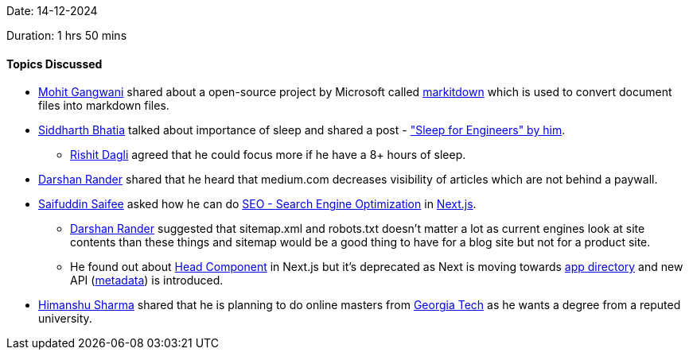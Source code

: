 Date: 14-12-2024

Duration: 1 hrs 50 mins

==== Topics Discussed

* link:https://twitter.com/mohit_explores[Mohit Gangwani^] shared about a open-source project by Microsoft called link:https://github.com/microsoft/markitdown[markitdown] which is used to convert document files into markdown files.
* link:https://twitter.com/Darth_Sid512[Siddharth Bhatia^] talked about importance of sleep and shared a post - link:https://rlim.com/sleepforengineers["Sleep for Engineers" by him^].
	** link:https://twitter.com/rishit_dagli[Rishit Dagli^] agreed that he could focus more if he have a 8+ hours of sleep.
* link:https://twitter.com/SirusTweets[Darshan Rander^] shared that he heard that medium.com decreases visibility of articles which are not behind a paywall.
* link:https://twitter.com/SaifSaifee_dev[Saifuddin Saifee^] asked how he can do link:https://www.geeksforgeeks.org/search-engine-optimization-seo-basics/[SEO - Search Engine Optimization] in link:https://nextjs.org/[Next.js^].
	** link:https://twitter.com/SirusTweets[Darshan Rander^] suggested that sitemap.xml and robots.txt doesn't matter a lot as current engines look at site contents than these things and sitemap would be a good thing to have for a blog site but not for a product site.
	** He found out about link:https://nextjs.org/docs/pages/api-reference/components/head[Head Component] in Next.js but it's deprecated as Next is moving towards link:https://nextjs.org/docs/pages/building-your-application/upgrading/app-router-migration[app directory] and new API (link:https://nextjs.org/docs/app/building-your-application/optimizing/metadata[metadata]) is introduced.
* link:https://twitter.com/_SharmaHimanshu[Himanshu Sharma^] shared that he is planning to do online masters from link:https://omscs.gatech.edu/specializations[Georgia Tech] as he wants a degree from a reputed university.

